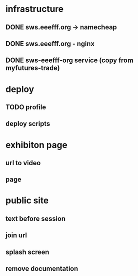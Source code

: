 * infrastructure
** DONE sws.eeefff.org -> namecheap
   CLOSED: [2017-05-25 Thu 00:39]
** DONE sws.eeefff.org - nginx
   CLOSED: [2017-05-25 Thu 00:39]
** DONE sws-eeefff-org service (copy from myfutures-trade)
   CLOSED: [2017-05-25 Thu 00:39]
* deploy
** TODO profile
** deploy scripts
* exhibiton page
** url to video
** page
* public site
** text before session
** join url
** splash screen
** remove documentation
